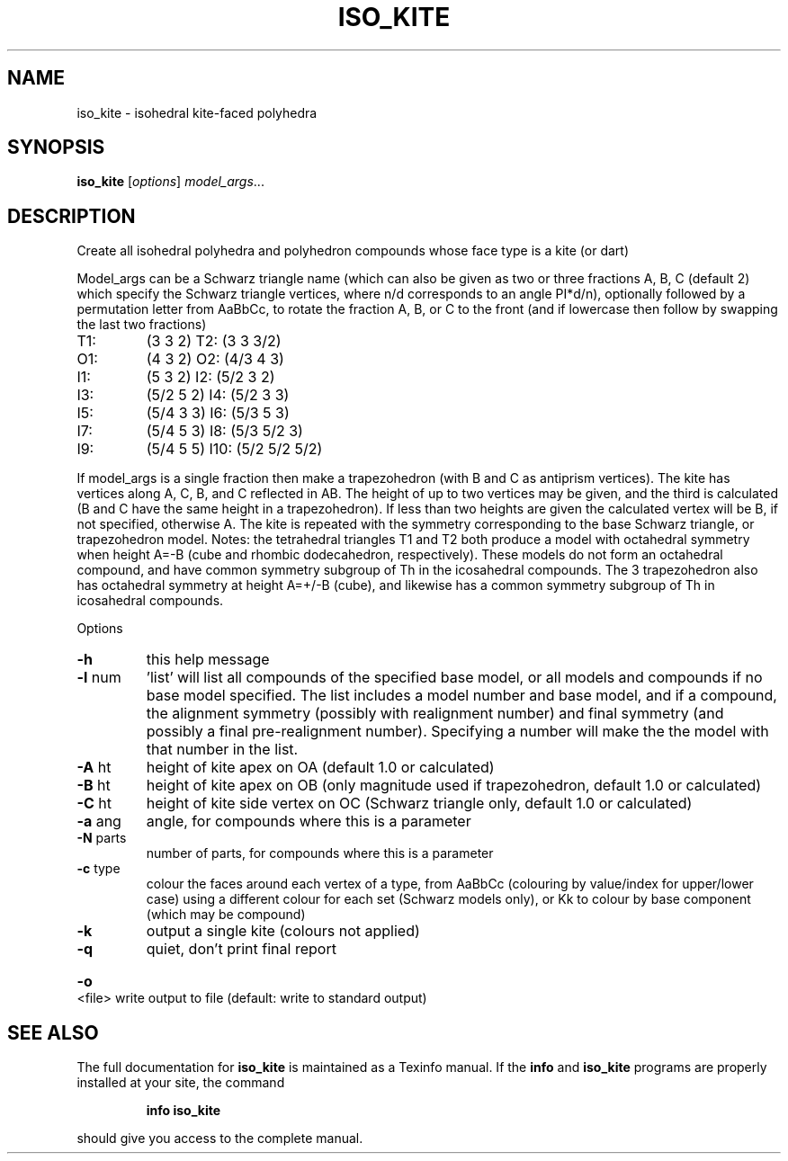 .\" DO NOT MODIFY THIS FILE!  It was generated by help2man
.TH ISO_KITE  "1" " " "iso_kite Antiprism 0.23 - http://www.antiprism.com" "User Commands"
.SH NAME
iso_kite - isohedral kite-faced polyhedra
.SH SYNOPSIS
.B iso_kite
[\fIoptions\fR] \fImodel_args\fR...
.SH DESCRIPTION
Create all isohedral polyhedra and polyhedron compounds whose face type
is a kite (or dart)
.PP
Model_args can be a Schwarz triangle name (which can also be given as two
or three fractions A, B, C (default 2) which specify the Schwarz triangle
vertices, where n/d corresponds to an angle PI*d/n), optionally followed by
a permutation letter from AaBbCc, to rotate the fraction A, B, or C to the
front (and if lowercase then follow by swapping the last two fractions)
.TP
T1:
(3 3 2)         T2:  (3 3 3/2)
.TP
O1:
(4 3 2)         O2:  (4/3 4 3)
.TP
I1:
(5 3 2)         I2:  (5/2 3 2)
.TP
I3:
(5/2 5 2)       I4:  (5/2 3 3)
.TP
I5:
(5/4 3 3)       I6:  (5/3 5 3)
.TP
I7:
(5/4 5 3)       I8:  (5/3 5/2 3)
.TP
I9:
(5/4 5 5)       I10: (5/2 5/2 5/2)
.PP
If model_args is a single fraction then make a trapezohedron (with B and C
as antiprism vertices).
The kite has vertices along A, C, B, and C reflected in AB. The height of up
to two vertices may be given, and the third is calculated (B and C have
the same height in a trapezohedron). If less than two heights are given
the calculated vertex will be B, if not specified, otherwise A. The kite
is repeated with the symmetry corresponding to the base Schwarz triangle,
or trapezohedron model.
Notes: the tetrahedral triangles T1 and T2 both produce a model with
octahedral symmetry when height A=\-B (cube and rhombic dodecahedron,
respectively). These models do not form an octahedral compound, and have
common symmetry subgroup of Th in the icosahedral compounds. The 3
trapezohedron also has octahedral symmetry at height A=+/\-B (cube), and
likewise has a common symmetry subgroup of Th in icosahedral compounds.
.PP
Options
.TP
\fB\-h\fR
this help message
.TP
\fB\-l\fR num
\&'list' will list all compounds of the specified base model, or
all models and compounds if no base model specified. The list
includes a model number and base model, and if a compound, the
alignment symmetry (possibly with realignment number) and final
symmetry (and possibly a final pre\-realignment number).
Specifying a number will make the the model with that number
in the list.
.TP
\fB\-A\fR ht
height of kite apex on OA (default 1.0 or calculated)
.TP
\fB\-B\fR ht
height of kite apex on OB (only magnitude used if trapezohedron,
default 1.0 or calculated)
.TP
\fB\-C\fR ht
height of kite side vertex on OC (Schwarz triangle only,
default 1.0 or calculated)
.TP
\fB\-a\fR ang
angle, for compounds where this is a parameter
.TP
\fB\-N\fR parts
number of parts, for compounds where this is a parameter
.TP
\fB\-c\fR type
colour the faces around each vertex of a type, from AaBbCc
(colouring by value/index for upper/lower case) using a
different colour for each set (Schwarz models only), or Kk
to colour by base component (which may be compound)
.TP
\fB\-k\fR
output a single kite (colours not applied)
.TP
\fB\-q\fR
quiet, don't print final report
.HP
\fB\-o\fR <file> write output to file (default: write to standard output)
.SH "SEE ALSO"
The full documentation for
.B iso_kite
is maintained as a Texinfo manual.  If the
.B info
and
.B iso_kite
programs are properly installed at your site, the command
.IP
.B info iso_kite
.PP
should give you access to the complete manual.
